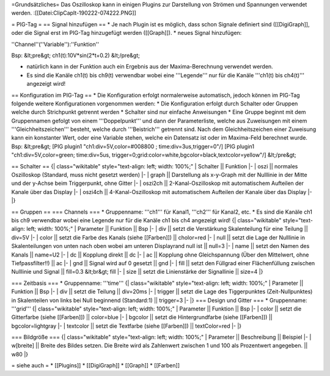=Grundsätzliches=
Das Oszilloskop kann in einigen Plugins zur Darstellung von Strömen und Spannungen verwendet werden.
:[[Datei:ClipCapIt-190222-074222.PNG]]

= PIG-Tag =
== Signal hinzufügen ==
* Je nach Plugin ist es möglich, dass schon Signale definiert sind ([[DigiGraph]], oder die Signal erst im PIG-Tag hinzugefügt werden ([[Graph]]).
* neues Signal hinzufügen:

''Channel''(''Variable''):''Funktion''

Bsp:
&lt;pre&gt;
ch1(t):10V*sin(2*t+0.2)
&lt;/pre&gt;

* natürlich kann in der Funktion auch ein Ergebnis aus der Maxima-Berechnung verwendet werden.
* Es sind die Kanäle ch1(t) bis ch9(t) verwendbar wobei eine '''Legende''' nur für die Kanäle '''ch1(t) bis ch4(t)''' angezeigt wird!

== Konfiguration im PIG-Tag ==
* Die Konfiguration erfolgt normalerweise automatisch, jedoch können im PIG-Tag folgende weitere Konfigurationen vorgenommen werden:
* Die Konfiguration erfolgt durch Schalter oder Gruppen welche durch Strichpunkt getrennt werden
* Schalter sind nur einfache Anweisungen
* Eine Gruppe beginnt mit dem Gruppennamen gefolgt von einem '''Doppelpunkt''' und dann der Parameterliste, welche aus Zuweisungen mit einem '''Gleichheitszeichen''' besteht, welche durch '''Beistrich''' getrennt sind. Nach dem Gleichheitszeichen einer Zuweisung kann ein konstanter Wert, oder eine Variable stehen, welche ein Datensatz ist oder im Maxima-Feld berechnet wurde.
Bsp:
&lt;pre&gt;
[PIG plugin1 "ch1:div=5V,color=#008800 ; time:div=3us,trigger=0"/]
[PIG plugin1 "ch1:div=5V,color=green; time:div=5us, trigger=0;grid:color=white,bgcolor=black,textcolor=yellow"/]
&lt;/pre&gt;

== Schalter ==
{| class="wikitable" style="text-align: left; width: 100%;" 
| Schalter || Funktion
|-
| oszi  || normales Oszilloskop (Standard, muss nicht gesetzt werden)
|-
| graph || Darstellung als x-y-Graph mit der Nulllinie in der Mitte und der y-Achse beim Triggerpunkt, ohne Gitter
|-
| oszi2ch || 2-Kanal-Oszilloskop mit automatischem Aufteilen der Kanale über das Display
|-
| oszi4ch || 4-Kanal-Oszilloskop mit automatischem Aufteilen der Kanale über das Display
|-
|}

== Gruppen ==
=== Channels ===
* Gruppenname: '''ch1''' für Kanal1, '''ch2''' für Kanal2, etc.
* Es sind die Kanäle ch1 bis ch9 verwendbar wobei eine Legende nur für die Kanäle ch1 bis ch4 angezeigt wird!
{| class="wikitable" style="text-align: left; width: 100%;" 
| Parameter || Funktion || Bsp
|-
| div || setzt die Verstärkung Skalenteilung für eine Teilung || div=5V
|-
| color || setzt die Farbe des Kanals (siehe [[Farben]]) || cholor=red
|-
| null || setzt die Lage der Nulllinie in Skalenteilungen von unten nach oben wobei am unteren Displayrand null ist || null=3
|-
| name || setzt den Namen des Kanals || name=U2
|-
| dc || Kopplung direkt || dc
|-
| ac || Kopplung ohne Gleichspannung (Über den Mittelwert, ohne Tiefpassfilter!!) || ac
|-
| gnd || Signal wird auf 0 gesetzt || gnd
|-
| fill || setzt den Füllgrad einer Flächenfüllung zwischen Nulllinie und Signal || fill=0.3 &lt;br&gt; fill
|-
| size || setzt die Linienstärke der Signallinie || size=4
|}

=== Zeitbasis ===
* Gruppenname: '''time'''
{| class="wikitable" style="text-align: left; width: 100%;" 
| Parameter || Funktion || Bsp
|-
| div || setzt die Teilung || div=20ms
|-
| trigger || setzt die Lage des Tiggerpunktes (Zeit-Nullpunktes) in Skalenteilen von links bei Null beginnend (Standard:1) || trigger=3
|-
|}
=== Design und Gitter ===
* Gruppenname: '''grid'''
{| class="wikitable" style="text-align: left; width: 100%;" 
| Parameter || Funktion || Bsp
|-
| color || setzt die Gitterfarbe (siehe [[Farben]]) || color=blue
|-
| bgcolor || setzt die Hintergrundfarbe (siehe [[Farben]]) || bgcolor=lightgray
|-
| textcolor || setzt die Textfarbe (siehe [[Farben]]) || textColor=red
|-
|}

=== Bildgröße ===
{| class="wikitable" style="text-align: left; width: 100%;" 
| Parameter || Beschreibung || Beispiel
|-
| w[breite] || Breite des Bildes setzen. Die Breite wird als Zahlenwert zwischen 1 und 100 als Prozentwert angegeben. || w80
|}

= siehe auch =
* [[Plugins]]
* [[DigiGraph]]
* [[Graph]]
* [[Farben]]

